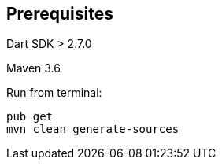== Prerequisites 

Dart SDK > 2.7.0

Maven 3.6 

Run from terminal:

----
pub get
mvn clean generate-sources 
----



